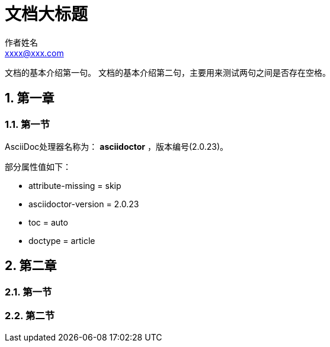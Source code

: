 = 文档大标题
作者姓名 <xxxx@xxx.com>

// 章节自动编号
:sectnums:
:toc: auto
//:doctype: book

文档的基本介绍第一句。
文档的基本介绍第二句，主要用来测试两句之间是否存在空格。

== 第一章

=== 第一节

AsciiDoc处理器名称为： *asciidoctor* ，版本编号({asciidoctor-version})。

部分属性值如下：

* attribute-missing = {attribute-missing}
* asciidoctor-version = {asciidoctor-version}
* toc = {toc}
* doctype = {doctype}

== 第二章

=== 第一节

=== 第二节
